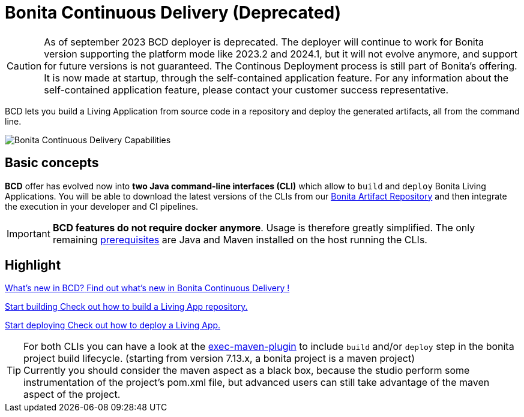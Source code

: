 = Bonita Continuous Delivery (Deprecated)
:description: Bonita tools for continuous delivery

:page-aliases: bcd_cli.adoc, bcd_controller.adoc, getting_started.adoc


CAUTION: As of september 2023 BCD deployer is deprecated. The deployer will continue to work for Bonita version supporting the platform mode like 2023.2 and 2024.1, but it will not evolve anymore, and support for future versions is not guaranteed. 
The Continous Deployment process is still part of Bonita's offering. It is now made at startup, through the self-contained application feature.   
For any information about the self-contained application feature, please contact your customer success representative.

BCD lets you build a Living Application from source code in a repository and deploy the generated artifacts, all from the command line.

image::images/bcd_capabilities.png[Bonita Continuous Delivery Capabilities]

== Basic concepts

*BCD* offer has evolved now into *two Java command-line interfaces (CLI)* which allow to `build` and `deploy` Bonita Living Applications. You will be able to download the latest versions of the CLIs from our xref:software-extensibility:bonita-repository-access.adoc[Bonita Artifact Repository] and then integrate the execution in your developer and CI pipelines.

IMPORTANT: *BCD features do not require docker anymore*. Usage is therefore greatly simplified. The only remaining xref:requirements-and-compatibility.adoc[prerequisites] are Java and Maven installed on the host running the CLIs.

[.card-section]
== Highlight

[.card.card-index]
--
xref:release_notes.adoc[[.card-title]#What's new in BCD?# [.card-body]#pass:q[Find out what’s new in Bonita Continuous Delivery !]#]
--

[.card.card-index]
--
xref:builder.adoc[[.card-title]#Start building# [.card-body]#pass:q[Check out how to build a Living App repository.]#]
--

[.card.card-index]
--
xref:deployer.adoc[[.card-title]#Start deploying# [.card-body]#pass:q[Check out how to deploy a Living App.]#]
--

TIP: For both CLIs you can have a look at the https://www.mojohaus.org/exec-maven-plugin/[exec-maven-plugin] to include `build` and/or `deploy` step in the bonita project build lifecycle. (starting from version 7.13.x, a bonita project is a maven project) +
Currently you should consider the maven aspect as a black box, because the studio perform some instrumentation of the project's pom.xml file, but advanced users can still take advantage of the maven aspect of the project.
